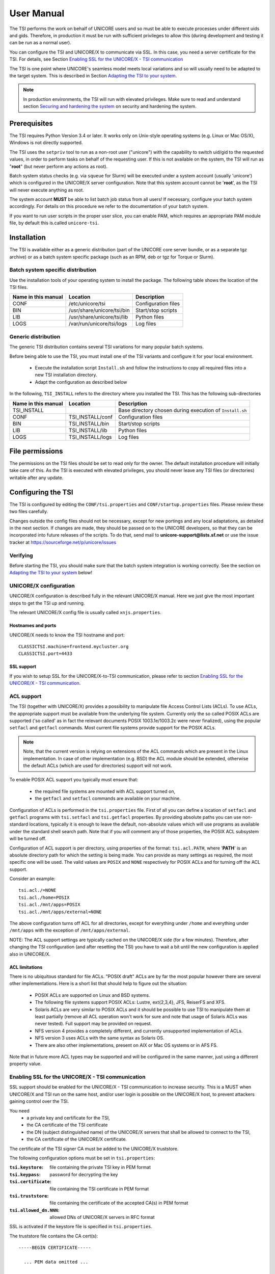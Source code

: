 .. _tsi-manual:

User Manual
===========

The TSI performs the work on behalf of UNICORE users and so must be
able to execute processes under different uids and gids. Therefore, in
production it must be run with sufficient privileges to allow this
(during development and testing it can be run as a normal user).

You can configure the TSI and UNICORE/X to communicate via SSL. In
this case, you need a server certificate for the TSI. For details, see
Section `Enabling SSL for the UNICORE/X - TSI communication`_

The TSI is one point where UNICORE's seamless model meets local
variations and so will usually need to be adapted to the target
system. This is described in Section `Adapting the TSI to your system`_.

.. note:: 
  In production environments, the TSI will run with elevated privileges.
  Make sure to read and understand section `Securing and hardening 
  the system`_ on security and hardening the system.


Prerequisites
-------------

The TSI requires Python Version 3.4 or later. It works only on
Unix-style operating systems (e.g. Linux or Mac OS/X), Windows is not
directly supported.

The TSI uses the ``setpriv`` tool to run as a non-root user ("unicore")
with the capability to switch uid/gid to the requested values, in
order to perform tasks on behalf of the requesting user.
If this is not available on the system, the TSI will run
as "**root**" (but never perform any actions as root).

Batch system status checks (e.g. via ``squeue`` for Slurm) will be
executed under a system account (usually 'unicore') which is
configured in the UNICORE/X server configuration. Note that this
system account cannot be '**root**', as the TSI will never execute
anything as root.

The system account **MUST** be able to list batch job status from all
users! If necessary, configure your batch system accordingly. For
details on this procedure we refer to the documentation of your batch
system.

If you want to run user scripts in the proper user slice, you can
enable PAM, which requires an appropriate PAM module file, by 
default this is.called ``unicore-tsi``.


Installation
------------

The TSI is available either as a generic distribution (part of the
UNICORE core server bundle, or as a separate tgz archive) or as a
batch system specific package (such as an RPM, deb or tgz for Torque
or Slurm).

Batch system specific distribution
~~~~~~~~~~~~~~~~~~~~~~~~~~~~~~~~~~

Use the installation tools of your operating system to install the
package. The following table shows the location of the TSI files.

+---------------------+-----------------------------+---------------------+
| Name in this manual | Location                    | Description         |
+=====================+=============================+=====================+
| CONF                | /etc/unicore/tsi            | Configuration files |
+---------------------+-----------------------------+---------------------+
| BIN                 | /usr/share/unicore/tsi/bin  | Start/stop scripts  |
+---------------------+-----------------------------+---------------------+
| LIB                 | /usr/share/unicore/tsi/lib  | Python files        |
+---------------------+-----------------------------+---------------------+
| LOGS                | /var/run/unicore/tsi/logs   | Log files           |
+---------------------+-----------------------------+---------------------+


Generic distribution
~~~~~~~~~~~~~~~~~~~~

The generic TSI distribution contains several TSI variations for many 
popular batch systems.

Before being able to use the TSI, you must install one of the TSI variants 
and configure it for your local environment.

  - Execute the installation script ``Install.sh`` and follow the instructions 
    to copy all required files into a new TSI installation directory.

  - Adapt the configuration as described below

In the following, ``TSI_INSTALL`` refers to the directory where you installed the 
TSI. This has the following sub-directories

+---------------------+--------------------+--------------------------------------+
| Name in this manual | Location           | Description                          |
+=====================+====================+======================================+
| TSI_INSTALL         |                    | Base directory chosen during         |
|                     |                    | execution of ``Install.sh``          |
+---------------------+--------------------+--------------------------------------+
| CONF                | TSI_INSTALL/conf   | Configuration files                  |
+---------------------+--------------------+--------------------------------------+
| BIN                 | TSI_INSTALL/bin    | Start/stop scripts                   |
+---------------------+--------------------+--------------------------------------+
| LIB                 | TSI_INSTALL/lib    | Python files                         |
+---------------------+--------------------+--------------------------------------+
| LOGS                | TSI_INSTALL/logs   | Log files                            |
+---------------------+--------------------+--------------------------------------+



File permissions
----------------

The permissions on the TSI files should be set to read only for the
owner. The default installation procedure will initially take care of
this. As the TSI is executed with elevated privileges, you should
never leave any TSI files (or directories) writable after any update.

Configuring the TSI
-------------------

The TSI is configured by editing the ``CONF/tsi.properties`` and 
``CONF/startup.properties`` files. Please review these two files 
carefully.

Changes outside the config files should not be necessary, except for
new portings and any local adaptations, as detailed in the next
section.  If changes are made, they should be passed on to the
UNICORE developers, so that they can be incorporated into future
releases of the scripts. To do that, send mail to
**unicore-support@lists.sf.net** or use the issue tracker at
https://sourceforge.net/p/unicore/issues

Verifying
~~~~~~~~~

Before starting the TSI, you should make sure that the batch system integration
is working correctly. See the section on `Adapting the TSI to your system`_ below!


UNICORE/X configuration
~~~~~~~~~~~~~~~~~~~~~~~~

UNICORE/X configuration is described fully in the relevant UNICORE/X manual.
Here we just give the most important steps to get the TSI up and running.

The relevant UNICORE/X config file is usually called ``xnjs.properties``.

Hostnames and ports
^^^^^^^^^^^^^^^^^^^

UNICORE/X needs to know the TSI hostname and port::

  CLASSICTSI.machine=frontend.mycluster.org
  CLASSICTSI.port=4433


SSL support
^^^^^^^^^^^

If you wish to setup SSL for the UNICORE/X-to-TSI communication,
please refer to section `Enabling SSL for the UNICORE/X - TSI communication`_.


ACL support
~~~~~~~~~~~

The TSI (together with UNICORE/X) provides a possibility to manipulate
file Access Control Lists (ACLs). To use ACLs, the appropriate support
must be available from the underlying file system. Currently only the
so called POSIX ACLs are supported ('so called' as in fact the
relevant documents POSIX 1003.1e/1003.2c were never finalized), using
the popular ``setfacl`` and ``getfacl`` commands. Most current file
systems provide support for the POSIX ACLs.

.. note::
  Note, that the current version is relying on extensions of the ACL
  commands which are present in the Linux implementation. In case of
  other implementation (e.g. BSD) the ACL module should be extended,
  otherwise the default ACLs (which are used for directories) support
  will not work.

To enable POSIX ACL support you typically must ensure that:

 - the required file systems are mounted with ACL support turned on,
 - the ``getfacl`` and ``setfacl`` commands are available on your machine.

Configuration of ACLs is performed in the ``tsi.properties`` file. First of all you can define
a location of ``setfacl`` and ``getfacl`` programs with ``tsi.setfacl`` and ``tsi.getfacl`` properties.
By providing absolute paths you can use non-standard locations, typically it is enough to 
leave the default, non-absolute values which will use programs as available under the standard 
shell search path. Note that if you will comment any of those properties, the POSIX ACL subsystem
will be turned off.

Configuration of ACL support is per directory, using properties of the format: ``tsi.acl.PATH``,
where '**PATH**' is an absolute directory path for which the setting is being made. 
You can provide as many settings as required, the most specific one will be used. 
The valid values are ``POSIX`` and ``NONE`` respectively for POSIX ACLs and for turning off the ACL support. 

Consider an example::

  tsi.acl./=NONE
  tsi.acl./home=POSIX
  tsi.acl./mnt/apps=POSIX
  tsi.acl./mnt/apps/external=NONE

The above configuration turns off ACL for all directories, except for
everything under ``/home`` and everything under ``/mnt/apps`` with the
exception of ``/mnt/apps/external``.

.. .warning::
  Do not use symbolic links or ``..`` or ``.`` in properties configuring
  directories - use only absolute, normalized paths. Currently spaces in
  paths are also unsupported.


NOTE: The ACL support settings are typically cached on the UNICORE/X side (for a few minutes). 
Therefore, after changing the TSI configuration (and after resetting the TSI) you have to 
wait a bit until the new configuration is applied also in UNICORE/X.


ACL limitations
^^^^^^^^^^^^^^^
There is no ubiquitous standard for file ACLs. "POSIX draft" ACLs are by far the most popular 
however there are several other implementations. Here is a short list that should help to figure out
the situation:

 - POSIX ACLs are supported on Linux and BSD systems.
 - The following file systems support POSIX ACLs: Lustre, ext{2,3,4}, JFS, ReiserFS and XFS.
 - Solaris ACLs are very similar to POSIX ACLs and it should be possible to use TSI to manipulate them 
   at least partially (remove all ACL operation won't work for sure and note that usage of 
   Solaris ACLs was never tested). Full support may be provided on request.
 - NFS version 4 provides a completely different, and currently unsupported implementation of ACLs.
 - NFS version 3 uses ACLs with the same syntax as Solaris OS.
 - There are also other implementations, present on AIX or Mac OS systems or in AFS FS.

Note that in future more ACL types may be supported and will be configured in the same manner, just using
a different property value. 


Enabling SSL for the UNICORE/X - TSI communication
~~~~~~~~~~~~~~~~~~~~~~~~~~~~~~~~~~~~~~~~~~~~~~~~~~

SSL support should be enabled for the UNICORE/X - TSI communication to
increase security. This is a MUST when UNICORE/X and TSI run on the
same host, and/or user login is possible on the UNICORE/X host, to
prevent attackers gaining control over the TSI.

You need
  - a private key and certificate for the TSI,
  - the CA certificate of the TSI certificate
  - the DN (subject distinguished name) of the UNICORE/X servers that 
    shall be allowed to connect to the TSI,
  - the CA certificate of the UNICORE/X certificate.

The certificate of the TSI signer CA must be added to the UNICORE/X 
truststore.

The following configuration options must be set in ``tsi.properties``:

:``tsi.keystore``: file containing the private TSI key in PEM format
:``tsi.keypass``: password for decrypting the key
:``tsi.certificate``: file containing the TSI certificate in PEM format
:``tsi.truststore``: file containing the certificate of the accepted CA(s) 
    in PEM format
:``tsi.allowed_dn.NNN``: allowed DNs of UNICORE/X servers in RFC format

SSL is activated if the keystore file is specified in ``tsi.properties``.

The truststore file contains the CA cert(s)::

  -----BEGIN CERTIFICATE-----

    ... PEM data omitted ...	
  
  -----END CERTIFICATE-----
  -----BEGIN CERTIFICATE-----
  
    ... PEM data omitted ...
  	
  -----END CERTIFICATE-----


The ``tsi.allowed_dn.NNN`` properties are used to specify which certificates are allowed, for 
example::

  tsi.allowed_dn.1=CN=UNICORE/X 1, O=UNICORE, C=EU
  tsi.allowed_dn.2=CN=UNICORE/X 2, O=UNICORE, C=EU


.. note:: 
  If you do not specify any access control entries, all 
  certificates issued by trusted CAs are allowed to
  connect to the TSI. Be very careful to prevent
  illicit access to the TSI!


When UNICORE/X connects, its certificate is checked:

 - the UNICORE/X cert has to be valid (i.e. issued by a trusted CA and 
   not expired)
 - the subject of the UNICORE/X cert is checked against the configured ACL 
   (list of allowed DNs).

On the UNICORE/X side, set the following property (usually in 
the ``xnjs.properties`` file)
::

  # enable SSL using the UNICORE/X key and trusted certificates
  CLASSICTSI.ssl.disable=false


Adapting the TSI to your system
-------------------------------

Environment and paths
~~~~~~~~~~~~~~~~~~~~~

The environment and path settings for the main TSI process and all 
its child processes (TSI workers) are controlled in the ``startup.properties``
file.

.. important::
  Please revise the path and environment settings in the main
  ``startup.properties`` config file.

These should include the path to all executables required by the TSI,
notably the batch system commands, and if applicable, the ACL
commands.

As the TSI process runs as root, and switches to the required
user/group IDs before each request, setting up the required
environment per user has to be done carefully. Per-user settings are
usually done on the UNICORE/X level using "**IDB templates**", please
consult the UNICORE/X documentation.


Assigning groups to the current user
~~~~~~~~~~~~~~~~~~~~~~~~~~~~~~~~~~~~

The current user will all her groups assigned. On some systems the default
Python function used for resolving a user's groups does not see all
the groups. If this is the case, set in tsi.properties
::

  tsi.use_id_to_resolve_gids=true

This will use a different implementation via the system command
``id -G <username>``.


Batch system integration: BSS.py
~~~~~~~~~~~~~~~~~~~~~~~~~~~~~~~~

This file contains the functions specific to the used batch system,
specifically it prepares the job script, deals with job status 
reporting and job control.

Even if you run a well-supported batch system such as Torque or Slurm,
you should make sure that the job status reporting works properly.

Also, any site-specific resource settings (e.g. settings related to 
GPUs, network topology etc) are dealt with in this file.

Reporting free disk space
~~~~~~~~~~~~~~~~~~~~~~~~~

UNICORE will often invoke the ``df`` command which is implemented in the
IO.py file in order to get information about free disk space. On some
distributed file systems, executing this command can take quite some
time, and it may be advisable to modify the ``df`` function to
optimize this behaviour.

Reporting computing time budget
~~~~~~~~~~~~~~~~~~~~~~~~~~~~~~~

If supported by your site installation, users might have a computing time
budget allocated to them. The BSS.py module contains a function ``get_budget`` 
that is used to retrieve this budget as a number e.g. representing core-hours.
By default, this function returns ``-1`` to indicate that computing time is not
budgeted.

Filtering cluster working nodes
~~~~~~~~~~~~~~~~~~~~~~~~~~~~~~~

Starting from version 6.5.1 the TSI can filter nodes based on the properties
defined for nodes in BSS configuration. It can limit working nodes only to
those having shared file system. 
It can be defined in the ``tsi.properties`` file by setting the property ``tsi.nodes_filter``.

Note that this feature is not working for all batch systems. Currently it is 
supported in: **Torque** and **SLURM**.

Resource reservation
~~~~~~~~~~~~~~~~~~~~

The reservation module ``Reservation.py`` is responsible for interacting
with the reservation system of your batch system. 

.. caution::
 Note that this feature is not available for all batch systems. Currently it is 
 included in: Torque and SLURM.

Execution model
---------------

The main TSI process will respond to UNICORE/X requests and start
up TSI workers to do the work for the UNICORE/X server.
The TSI workers connect back to the UNICORE/X server.

It is possible to use the same TSI from multiple UNICORE/X servers.

Since the main TSI process runs with elevated privileges, it must
authenticate the source of commands as legitimate. To do this, the TSI
is initialised with the address(es) of the machine(s) that runs the
UNICORE/X. The TSI will only accept requests from the defined
UNICORE/X machine(s).  The callback port can be pre-defined in
``tsi.properties`` as well. If it is undefined, the TSI will attempt to
read it from the UNICORE/X connect message.

Note that it is possible to enable SSL on the TSI listen port, see below.
In SSL mode, there is no check of the UNICORE/X address.

If the UNICORE/X process shuts down, any TSI workers that are connected to
UNICORE/X will also shut down. However, the main TSI process will continue
executing and will spawn new TSI workers processes when the UNICORE/X server
is restarted. Therefore, it is not necessary to restart the TSI daemon
when restarting UNICORE/X.

If a TSI worker stops execution, UNICORE/X will request a new one to replace it.

If the main TSI process stops execution, then all TSI processes will also be killed.
The TSI must then be restarted, this does not happen automatically.

PAM, systemd and user slices
----------------------------
By default, user tasks (such as user scripts on the TSI node) will run in the same
slice as the TSI itself.

You can enable PAM, which will open a user session before running the user's tasks,
so the tasks will be run in the correct user slice, and thus the system's resource
management will properly apply also to tasks started via UNICORE.

To do this, set in tsi.properties
::

  tsi.open_user_sessions=1

By default a PAM module ``unicore-tsi`` is expected (``/etc/pam.d/unicore-tsi``).
For example this could contain

.. code::

  #%PAM-1.0
  auth	      sufficient    pam_rootok.so
  session     required	    pam_limits.so
  session     required	    pam_unix.so
  session     required      pam_systemd.so


Directories used by the TSI
---------------------------

The TSI must have access to the '**filespace**' directory specified in the
UNICORE/X configuration (usually the property ``XNJS.filespace`` in
``xnjs.properties``) to hold job directories. These directories are
written with the TSI's uid set to the Unix user for which the work is
being performed. If you use a shared directory for all users,
this directory must be world writable. The required Unix access mode is ``1777``.


Running the TSI
---------------

For the Linux packages, the TSI is pre-configured for systemd, and
if you want to run it as a a system service, you can use ``systemctl``:

.. code:: console

  $ sudo systemctl add-wants multi-user.target unicore-tsi-variant

(where "**variant**" stands for the concrete TSI implementation, such as
``nobatch`` or ``slurm``)


Starting 
~~~~~~~~

If installed from an Linux package, the TSI can be started via systemd

.. code:: console

 $ sudo systemctl start unicore-tsi-variant


The TSI can also be started using the script ``BIN/start.sh``.

Stopping the TSI
~~~~~~~~~~~~~~~~

If installed from an Linux package, the TSI can be stopped via systemd

.. code:: console

  $ sudo systemctl stop unicore-tsi-variant


The TSI can also be stopped using the script ``BIN/stop.sh``
(cf. section Scripts). This will stop the main TSI process and the tree
of all spawned processes including the TSI workers.

TSI worker processes (but not the main process) will stop executing when
the UNICORE/X server it connects to stops executing.

It is possible to stop a TSI worker process, but this could result in
the failure of a job (the UNICORE/X server will recover and create
new TSI processes).

TSI logging
~~~~~~~~~~~

By default, the TSI logs to the system journal (syslog), and you can read
the logs via ``journalctl``, for example

.. code:: console

  $ sudo journalctl -u unicore-tsi-variant


To print logging output to stdout instead, set ``tsi.use_syslog=false`` in
the ``tsi.properties`` file.



Porting the TSI to other batch systems
--------------------------------------

Most variations are found in the batch subsystem commands, porting
to a new BSS usually requires changes to the following files:

 * ``BSS.py``
 * ``Reservation.py`` (reservation functions if applicable)

It is recommended to start from a up-to-date and well-documented TSI, e.g.
the Torque or Slurm variation. If you have further questions regarding porting
to a new batch system, please use the unicore-support@lists.sf.net
or unicore-devel@lists.sf.net mailing lists.


Securing and hardening the system
---------------------------------

In a normal multi-user production setting, the TSI runs with elevated
privileges, and thus it is critical to prevent illicit access to the
TSI, which would allow accessing or destroying arbitrary user data, as
well as impersonating users and generally wreaking havoc.

Once the connection to the UNICORE/X is established, the TSI is
controlled via a simple text-based API. An attacker allowed to connect
to the TSI can very easily execute commands as any valid (non-root)
user.

In non-SSL mode, the TSI checks the IP address of the connecting
process, and compare it with the expected one which is configured in the
``tsi.properties`` file.

In SSL mode, the TSI checks the certificate of the connecting process, by
validating it against its truststore which is configured in the ``tsi.properties`` 
file.

We recommed the following measures to make operating the TSI secure:

 * Prevent all access to the TSI's config and executable files. This is usually
   done by setting appropriate file permissions, and usually already taken care 
   of during installation. See section `File permissions`_.

 * Make sure only UNICORE/X can connect to the TSI. This is most reliably done by 
   configuring SSL for the UNICORE/X to TSI communication. See section `Enabling SSL for the UNICORE/X - TSI communication`_.

 * If SSL cannot be used, the UNICORE/X should run on a separate machine.

 * On the UNICORE/X machine, user login should be impossible. This will
   prevent bypassing the IP check (in non-SSL mode) and/or accessing
   the UNICORE/X private key (in SSL mode).

 * If you for some reason HAVE to run UNICORE/X and TSI on the same
   machine, and user login or execution of user commands is possible
   on that machine, you MUST use SSL, and take special care to protect
   the UNICORE/X config files and keystore using appropriate file
   permissions. Not using SSL in this situation is a serious risk! An
   attacker connecting to the TSI can impersonate any user and access 
   any user's data (except for the root user).

 * An additional safeguard is to establish monitoring for UNICORE/X, and 
   kill the TSI in case the UNICORE/X process terminates.

.. important::
  Summarizing, it is critical to protect config files and executable
  files. We strongly recommend to configure SSL. Using SSL is a **MUST**
  in deployments where users can login to the UNICORE/X machine.


